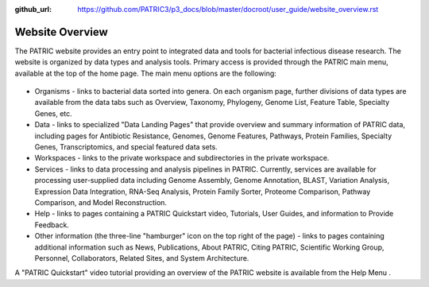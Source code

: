 :github_url: https://github.com/PATRIC3/p3_docs/blob/master/docroot/user_guide/website_overview.rst

Website Overview
================

The PATRIC website provides an entry point to integrated data and tools
for bacterial infectious disease research. The website is organized by
data types and analysis tools. Primary access is provided through the
PATRIC main menu, available at the top of the home page. The main menu
options are the following:

.. figure:: ./images/top_nav.png
   :alt: Top Navigation Bar

-  Organisms - links to bacterial data sorted into genera. On each
   organism page, further divisions of data types are available from the
   data tabs such as Overview, Taxonomy, Phylogeny, Genome List, Feature
   Table, Specialty Genes, etc.
-  Data - links to specialized "Data Landing Pages" that provide
   overview and summary information of PATRIC data, including pages for
   Antibiotic Resistance, Genomes, Genome Features, Pathways, Protein
   Families, Specialty Genes, Transcriptomics, and special featured data
   sets.
-  Workspaces - links to the private workspace and subdirectories in the
   private workspace.
-  Services - links to data processing and analysis pipelines in PATRIC.
   Currently, services are available for processing user-supplied data
   including Genome Assembly, Genome Annotation, BLAST, Variation
   Analysis, Expression Data Integration, RNA-Seq Analysis, Protein
   Family Sorter, Proteome Comparison, Pathway Comparison, and Model
   Reconstruction.
-  Help - links to pages containing a PATRIC Quickstart video,
   Tutorials, User Guides, and information to Provide Feedback.
-  Other information (the three-line "hamburger" icon on the top right
   of the page) - links to pages containing additional information such
   as News, Publications, About PATRIC, Citing PATRIC, Scientific
   Working Group, Personnel, Collaborators, Related Sites, and System
   Architecture.

A "PATRIC Quickstart" video tutorial providing an overview of the PATRIC
website is available from the Help Menu .

